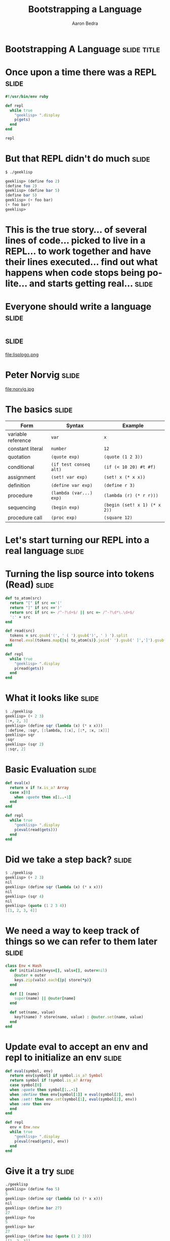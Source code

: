 #+TITLE:     Bootstrapping a Language
#+AUTHOR:    Aaron Bedra
#+EMAIL:     aaron@aaronbedra.com
#+LANGUAGE:  en
* Bootstrapping A Language					      :slide:title:
* Once upon a time there was a REPL				      :slide:
#+begin_src ruby
  #!/usr/bin/env ruby

  def repl
    while true
      "geeklisp> ".display
      p(gets)
    end
  end

  repl
#+end_src
* But that REPL didn't do much					      :slide:
#+begin_src sh
  $ ./geeklisp
#+end_src
#+begin_src scheme
  geeklisp> (define foo 2)
  (define foo 2)
  geeklisp> (define bar 5)
  (define bar 5)
  geeklisp> (+ foo bar)
  (+ foo bar)
  geeklisp>
#+end_src
* This is the true story... of several lines of code... picked to live in a REPL... to work together and have their lines executed... find out what happens when code stops being polite... and starts getting real... :slide:
* Everyone should write a language 				      :slide:
* 								      :slide:
file:lisplogo.png
* Peter Norvig							      :slide:
file:norvig.jpg
* The basics 							      :slide:
#+ATTR_HTML: border="2" rules="all" frame="border" align="center"
| Form               | Syntax                  | Example                           |
|--------------------+-------------------------+-----------------------------------|
| variable reference | =var=                   | =x=                               |
| constant literal   | =number=                | =12=                              |
| quotation          | =(quote exp)=           | =(quote (1 2 3))=                 |
| conditional        | =(if test conseq alt)=  | =(if (< 10 20) #t #f)=            |
| assignment         | =(set! var exp)=        | =(set! x (* x x))=                |
| definition         | =(define var exp)=      | =(define r 3)=                    |
| procedure          | =(lambda (var...) exp)= | =(lambda (r) (* r r)))=           |
| sequencing         | =(begin exp)=           | =(begin (set! x 1) (* x 2))=      |
| procedure call     | =(proc exp)=            | =(square 12)=                     |
* Let's start turning our REPL into a real language 		      :slide:
* Turning the lisp source into tokens (Read)			      :slide:
#+begin_src ruby
  def to_atom(src)
    return "[" if src =='('
    return "]" if src ==')'
    return src if src =~ /^-?\d+$/ || src =~ /^-?\d*\.\d+$/
    ':' + src
  end

  def read(src)
    tokens = src.gsub('(', ' ( ').gsub(')', ' ) ').split
    Kernel.eval(tokens.map{|s| to_atom(s)}.join(' ').gsub(' ]',']').gsub(/([^\[]) /,'\1, '))
  end

  def repl
    while true
      "geeklisp> ".display
      p(read(gets))
    end
  end
#+end_src
* What it looks like						      :slide:
#+begin_src scheme
  $ ./geeklisp
  geeklisp> (+ 2 3)
  [:+, 2, 3]
  geeklisp> (define sqr (lambda (x) (* x x)))
  [:define, :sqr, [:lambda, [:x], [:*, :x, :x]]]
  geeklisp> sqr
  :sqr
  geeklisp> (sqr 2)
  [:sqr, 2]
#+end_src
* Basic Evaluation						      :slide:
#+begin_src ruby
  def eval(x)
    return x if !x.is_a? Array
    case x[0]
      when :quote then x[1..-1]
    end
  end

  def repl
    while true
      "geeklisp> ".display
      p(eval(read(gets)))
    end
  end
#+end_src
* Did we take a step back? 					      :slide:
#+begin_src scheme
  $ ./geeklisp
  geeklisp> (+ 2 3)
  nil
  geeklisp> (define sqr (lambda (x) (* x x)))
  nil
  geeklisp> (sqr 4)
  nil
  geeklisp> (quote (1 2 3 4))
  [[1, 2, 3, 4]]
#+end_src
* We need a way to keep track of things so we can refer to them later :slide:
#+begin_src ruby
  class Env < Hash
    def initialize(keys=[], vals=[], outer=nil)
      @outer = outer
      keys.zip(vals).each{|p| store(*p)}
    end

    def [] (name)
      super(name) || @outer[name]
    end

    def set(name, value)
      key?(name) ? store(name, value) : @outer.set(name, value)
    end
  end
#+end_src
* Update eval to accept an env and repl to initialize an env 	      :slide:
#+begin_src ruby
  def eval(symbol, env)
    return env[symbol] if symbol.is_a? Symbol
    return symbol if !symbol.is_a? Array
    case symbol[0]
    when :quote then symbol[1..-1]
    when :define then env[symbol[1]] = eval(symbol[2], env)
    when :set! then env.set(symbol[1], eval(symbol[2], env))
    when :env then env
    end
  end

  def repl
    env = Env.new
    while true
      "geeklisp> ".display
      p(eval(read(gets), env))
    end
  end
#+end_src
* Give it a try							      :slide:
#+begin_src scheme
  ./geeklisp
  geeklisp> (define foo 5)
  5
  geeklisp> (define sqr (lambda (x) (* x x)))
  nil
  geeklisp> (define bar 27)
  27
  geeklisp> foo
  5
  geeklisp> bar
  27
  geeklisp> (define baz (quote (1 2 3)))
  [[1, 2, 3]]
  geeklisp> (env)
  {:foo=>5, :sqr=>nil, :bar=>27, :baz=>[[1, 2, 3]]}
#+end_src
* But our language still doesn't really know how to do anything...    :slide:
#+begin_src scheme
  $ ./geeklisp
  geeklisp> (+ 2 3)
  nil
  geeklisp> (car (1 2 3))
  nil
  geeklisp> (cdr (1 2 3))
  nil
  geeklisp> (+ (* 3 4) 5)
  nil
#+end_src
* Define the basic primitives					      :slide:
#+begin_src ruby
  def init(env)
    [:+, :-, :*, :/, :>, :<, :>=, :<=, :==].each do |op|
      env[op] = lambda{|a, b| a.send(op, b)}
    end
  end

  def repl
    env = init(Env.new)
    while true
      "geeklisp> ".display
      p(eval(read(gets), env))
    end
  end

  def eval(x, env)
    ...
    else
      exps = x.map{|exp| eval(exp, env)}
      exps[0].call(*exps[1..-1])
    end
  end
#+end_src
* Now we're cooking						      :slide:
#+begin_src scheme
  $ ./geeklisp
  geeklisp> (* 2 3)
  6
  geeklisp> (> 2 3)
  false
  geeklisp> (< 2 3)
  true
  geeklisp> (/ 4 12)
  0
  geeklisp> (/ 12 4)
  3
  geeklisp> (- 5 6)
  -1
  geeklisp> (== 5 5)
  true
#+end_src
* Bootstrapping more basic functions				      :slide:
#+begin_src ruby
  def init(env)
    [:+, :-, :*, :/, :>, :<, :>=, :<=, :==].each do |op|
      env[op] = lambda{|a, b| a.send(op, b)}
    end

    env.update({:length => lambda{|x| x.length},
                :cons => lambda{|x,y| [x] + y},
                :car => lambda{|x| x[0]},
                :cdr => lambda{|x| x[1..-1]},
                :append => lambda{|x,y| x + y},
                :list => lambda{|*xs| xs},
                :list? => lambda{|x| x.is_a? Array},
                :symbol? => lambda{|x| x.is_a? Symbol},
                :not => lambda{|x| !x},
                :display => lambda{|x| p x}})
  end
#+end_src
* Try it out							      :slide:
#+begin_src scheme
  (define foo (list 1 2 3))
  [1, 2, 3]
  geeklisp> (car foo)
  1
  geeklisp> (cdr foo)
  [2, 3]
  geeklisp> (cons 4 foo)
  [4, 1, 2, 3]
  geeklisp> (list? foo)
  true
  geeklisp> (define bar 5)
  5
  geeklisp> (list? 5)
  false
#+end_src
* We're almost there! Let's round things out			      :slide:
#+begin_src ruby
  def eval(symbol, env)
    ...
    when :if
      _, test, conseq, alt = symbol
      eval(eval(test, env) ? conseq : alt, env)
    when :lambda
      _, vars, exp = symbol
      Proc.new{|*args| eval(exp, Env.new(vars, args, env))}
    when :begin
      symbol[1..-1].reduce([nil, env]){|val_env, exp| [eval(exp, val_env[1]), val_env[1]]}[0]
    else
      exps = symbol.map{|exp| eval(exp, env)}
      exps[0].call(*exps[1..-1])
    end
  end
#+end_src
* Take in your new awesomeness					      :slide:
#+begin_src scheme
  $ ./geeklisp
  geeklisp> (if (< 3 5) 10 20)
  10
  geeklisp> (if (> 3 5) 10 20)
  20
  geeklisp> (define square (lambda (x) (* x x)))
  #<Proc:0x00000001001b7aa0@./geeklisp:41>
  geeklisp> (square 12)
  144
  geeklisp> (begin (set! x 1) (set! x (+ x 1)) (* x 2))
  4
#+end_src
* We now have the basics of a language				      :slide:
* But we are missing a lot					      :slide:
  - No error handling
  - Not a complete implementation of the scheme spec
  - No ability to load a file and run it
  - No core after the bootstrap (stdlib)
  - No callcc/tail recursion
  - No save-world
* In case Lisp isn't your thing... 				      :slide:
* Let's look at another toy language				      :slide:
* LLVM								      :slide:
file:llvm.png
* ???								      :slide:
  - LLVM (formerly Low Level Virtual Machine) is compiler infrastructure written in C++
  - It is designed for compile-time, link-time, run-time, and "idle-time" optimization of programs written in arbitrary programming languages.
  - Originally implemented for C and C++, the language-agnostic design (and the success) of LLVM has since spawned a wide variety of front ends
  - Languages with compilers which use LLVM include Objective-C, Fortran, Ada, Haskell, Java bytecode, Python, Ruby, ActionScript, GLSL, and Rust.
* Tokenization							      :slide:
#+begin_src c++
  static int gettok() {
    static int LastChar = ' ';

    while (isspace(LastChar))
      LastChar = getchar();

    if (isalpha(LastChar)) {
      IdentifierStr = LastChar;
      while (isalnum((LastChar = getchar())))
        IdentifierStr += LastChar;

      if (IdentifierStr == "def") return tok_def;
      if (IdentifierStr == "extern") return tok_extern;
      return tok_identifier;
    }
#+end_src
* ...								      :slide:
#+begin_src c++
    if (isdigit(LastChar) || LastChar == '.') {
      std::string NumStr;
      do {
        NumStr += LastChar;
        LastChar = getchar();
      } while (isdigit(LastChar) || LastChar == '.');

      NumVal = strtod(NumStr.c_str(), 0);
      return tok_number;
    }

    if (LastChar == '#') {
      do LastChar = getchar();
      while (LastChar != EOF && LastChar != '\n' && LastChar != '\r');

      if (LastChar != EOF)
        return gettok();
    }
#+end_src
* AST								      :slide:
#+begin_src c++
  class ExprAST {
  public:
    virtual ~ExprAST() {}
    virtual Value *Codegen() = 0;
  };

  class NumberExprAST : public ExprAST {
    double Val;
  public:
    NumberExprAST(double val) : Val(val) {}
    virtual Value *Codegen();
  };

  class VariableExprAST : public ExprAST {
    std::string Name;
  public:
    VariableExprAST(const std::string &name) : Name(name) {}
    virtual Value *Codegen();
  };
#+end_src
* ...								      :slide:
#+begin_src c++
  class BinaryExprAST : public ExprAST {
    char Op;
    ExprAST *LHS, *RHS;
  public:
    BinaryExprAST(char op, ExprAST *lhs, ExprAST *rhs)
      : Op(op), LHS(lhs), RHS(rhs) {}
    virtual Value *Codegen();
  };

  class CallExprAST : public ExprAST {
    std::string Callee;
    std::vector<ExprAST*> Args;
  public:
    CallExprAST(const std::string &callee, std::vector<ExprAST*> &args)
      : Callee(callee), Args(args) {}
    virtual Value *Codegen();
  };
#+end_src
* ...								      :slide:
#+begin_src c++
  class PrototypeAST {
    std::string Name;
    std::vector<std::string> Args;
  public:
    PrototypeAST(const std::string &name, const std::vector<std::string> &args)
      : Name(name), Args(args) {}

    Function *Codegen();
  };

  class FunctionAST {
    PrototypeAST *Proto;
    ExprAST *Body;
  public:
    FunctionAST(PrototypeAST *proto, ExprAST *body)
      : Proto(proto), Body(body) {}

    Function *Codegen();
  };
#+end_src
* Parsing							      :slide:
#+begin_src c++
  static ExprAST *ParseBinOpRHS(int ExprPrec, ExprAST *LHS) {
    while (1) {
      int TokPrec = GetTokPrecedence();
      int BinOp = CurTok;
      if (TokPrec < ExprPrec) return LHS;

      getNextToken();

      ExprAST *RHS = ParsePrimary();
      if (!RHS) return 0;

      int NextPrec = GetTokPrecedence();
      if (TokPrec < NextPrec) {
        RHS = ParseBinOpRHS(TokPrec+1, RHS);
        if (RHS == 0) return 0;
      }

      LHS = new BinaryExprAST(BinOp, LHS, RHS);
    }
  }
#+end_src
* Codegen							      :slide:
#+begin_src c++
  Function *FunctionAST::Codegen() {
    NamedValues.clear();

    Function *TheFunction = Proto->Codegen();
    if (TheFunction == 0) return 0;

    BasicBlock *BB = BasicBlock::Create(getGlobalContext(), "entry", TheFunction);
    Builder.SetInsertPoint(BB);

    if (Value *RetVal = Body->Codegen()) {
      Builder.CreateRet(RetVal);
      verifyFunction(*TheFunction);
      return TheFunction;
    }

    TheFunction->eraseFromParent();
    return 0;
  }
#+end_src
* Handlers							      :slide:
#+begin_src c++
  static void HandleDefinition() {
    if (FunctionAST *F = ParseDefinition()) {
      if (Function *LF = F->Codegen()) {
        fprintf(stderr, "Read function definition:");
        LF->dump();
      }
    } else {
      getNextToken();
    }
  }

  static void HandleExtern() {
    if (PrototypeAST *P = ParseExtern()) {
      if (Function *F = P->Codegen()) {
        fprintf(stderr, "Read extern: ");
        F->dump();
      }
    } else {
      getNextToken();
    }
  }
#+end_src
* Interactive shell						      :slide:
#+begin_src c++
  static void MainLoop() {
    while (1) {
      fprintf(stderr, "pon> ");
      switch (CurTok) {
      case tok_eof:    return;
      case ';':        getNextToken(); break;
      case tok_def:    HandleDefinition(); break;
      case tok_extern: HandleExtern(); break;
      default:         HandleTopLevelExpression(); break;
      }
    }
  }
#+end_src
* Putting it all together					      :slide:
#+begin_src c++
  int main() {
    LLVMContext &Context = getGlobalContext();

    BinopPrecedence['<'] = 10;
    BinopPrecedence['+'] = 20;
    BinopPrecedence['-'] = 20;
    BinopPrecedence['*'] = 40;

    fprintf(stderr, "pon> ");
    getNextToken();

    TheModule = new Module("Pon JIT", Context);

    MainLoop();

    TheModule->dump();

    return 0;
  }
#+end_src
* Giving it a spin						      :slide:
#+begin_src sh
  clang++ -g -O3 pon.cpp `llvm-config --cppflags --ldflags --libs core` -o pon
#+end_src
#+begin_src python
  pon> 4+5;
  pon> Read top-level expression:
  define double @0() {
  entry:
    ret double 9.000000e+00
  }

  pon> def foo(a b) a*a + 2*a*b + b*b;
  pon> Read function definition:
  define double @foo(double %a, double %b) {
  entry:
    %multmp = fmul double %a, %a
    %multmp1 = fmul double 2.000000e+00, %a
    %multmp2 = fmul double %multmp1, %b
    %addtmp = fadd double %multmp, %multmp2
    %multmp3 = fmul double %b, %b
    %addtmp4 = fadd double %addtmp, %multmp3
    ret double %addtmp4
  }
#+end_src
* ...								      :slide:
#+begin_src python
  pon> def bar(a) foo(a, 4.0) + bar(31337);
  pon> Read function definition:
  define double @bar(double %a) {
  entry:
    %calltmp = call double @foo(double %a, double 4.000000e+00)
    %calltmp1 = call double @bar(double 3.133700e+04)
    %addtmp = fadd double %calltmp, %calltmp1
    ret double %addtmp
  }

  pon> extern cos(x);
  pon> Read extern:
  declare double @cos(double)

  pon> cos(1.234);
  pon> Read top-level expression:
  define double @1() {
  entry:
    %calltmp = call double @cos(double 1.234000e+00)
    ret double %calltmp
  }
#+end_src
* THIS IS FUN!							      :slide:
* You can learn a so much by doing this!			      :slide:
* You will think more about how your programming language does this!  :slide:
* You might even explore the implementation of your language to see how it works! :slide:
* References							      :slide:
  - This presentation [[https://github.com/abedra/bootstrapping-a-language][github.com/abedra/bootstrapping-a-language]]
  - (How to Write a (Lisp) Interpreter (in Python)) [[http://norvig.com/lispy.html][norvig.com/lispy.html]]
  - SICP [[http://mitpress.mit.edu/sicp/][mitpress.mit.edu/sicp/]]
  - Scheme Specification [[http://www.schemers.org/Documents/Standards/R5RS/][www.schemers.org/Documents/Standards/R5RS/]]
  - LLVM [[http://llvm.org/][llvm.org/]]
#+TAGS: slide(s)

#+STYLE: <link rel="stylesheet" type="text/css" href="common.css" />
#+STYLE: <link rel="stylesheet" type="text/css" href="screen.css" media="screen" />
#+STYLE: <link rel="stylesheet" type="text/css" href="projection.css" media="projection" />
#+STYLE: <link rel="stylesheet" type="text/css" href="presenter.css" media="presenter" />

#+BEGIN_HTML
<script type="text/javascript" src="org-html-slideshow.js"></script>
#+END_HTML

# Local Variables:
# org-export-html-style-include-default: nil
# org-export-html-style-include-scripts: nil
# End:

